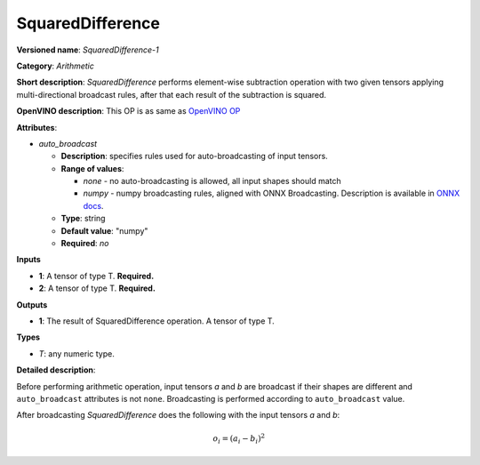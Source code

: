.. SPDX-FileCopyrightText: 2020 Intel Corporation
..
.. SPDX-License-Identifier: CC-BY-4.0

-----------------
SquaredDifference
-----------------

**Versioned name**: *SquaredDifference-1*

**Category**: *Arithmetic*

**Short description**: *SquaredDifference* performs element-wise subtraction operation with two
given tensors applying multi-directional broadcast rules, after that each result of the
subtraction is squared.

**OpenVINO description**: This OP is as same as `OpenVINO OP
<https://docs.openvinotoolkit.org/latest/openvino_docs_ops_arithmetic_SquaredDifference_1.html>`__

**Attributes**:

* *auto_broadcast*

  * **Description**: specifies rules used for auto-broadcasting of input
    tensors.
  * **Range of values**:

    * *none* - no auto-broadcasting is allowed, all input shapes should match
    * *numpy* - numpy broadcasting rules, aligned with ONNX Broadcasting.
      Description is available in `ONNX docs
      <https://github.com/onnx/onnx/blob/master/docs/Broadcasting.md>`__.

  * **Type**: string
  * **Default value**: "numpy"
  * **Required**: *no*

**Inputs**

* **1**: A tensor of type T. **Required.**
* **2**: A tensor of type T. **Required.**

**Outputs**

* **1**: The result of SquaredDifference operation. A tensor of type T.

**Types**

* *T*: any numeric type.

**Detailed description**:

Before performing arithmetic operation, input tensors *a* and *b* are
broadcast if their shapes are different and ``auto_broadcast`` attributes is
not ``none``. Broadcasting is performed according to ``auto_broadcast`` value.

After broadcasting *SquaredDifference* does the following with the input tensors *a* and *b*:

.. math::
   o_{i} = (a_{i} - b_{i}) ^ 2
